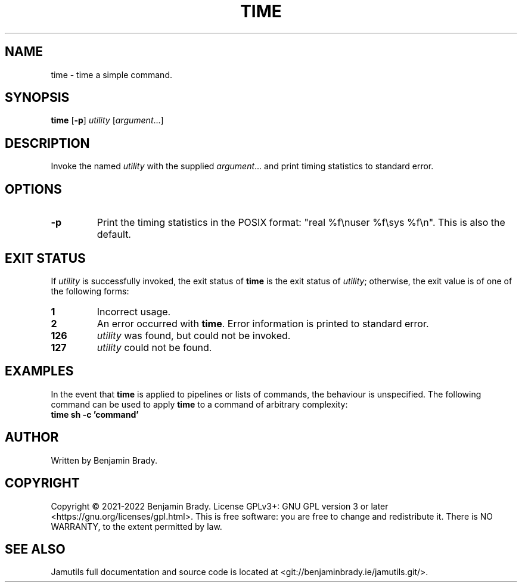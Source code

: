 .TH TIME 1 "March 2022" Jamutils-JAMUTILS_VERSION
.SH NAME
time \- time a simple command.
.SH SYNOPSIS
.B time
.RB [ \-p ]
.IR utility
.RI [ argument ...]
.SH DESCRIPTION
Invoke the named
.I utility
with the supplied
.IR argument ...
and print timing statistics to standard error.
.SH OPTIONS
.TP
.B \-p
Print the timing statistics in the POSIX format: "real %f\enuser %f\esys
%f\en". This is also the default.
.SH EXIT STATUS
If
.I utility
is successfully invoked, the exit status of
.B time
is the exit status of
.IR utility ;
otherwise, the exit value is of one of the following forms:
.TP
.B 1
Incorrect usage.
.TP
.B 2
An error occurred with
.BR time .
Error information is printed to standard error.
.TP
.B 126
.I utility
was found, but could not be invoked.
.TP
.B 127
.I utility
could not be found.
.SH EXAMPLES
In the event that
.B time
is applied to pipelines or lists of commands, the behaviour is unspecified. The
following command can be used to apply
.B time
to a command of arbitrary complexity:
.TP
.B time sh \-c 'command'
.SH AUTHOR
Written by Benjamin Brady.
.SH COPYRIGHT
Copyright \(co 2021\-2022 Benjamin Brady. License GPLv3+: GNU GPL version 3 or
later <https://gnu.org/licenses/gpl.html>. This is free software: you are free
to change and redistribute it. There is NO WARRANTY, to the extent permitted by
law.
.SH SEE ALSO
Jamutils full documentation and source code is located at
<git://benjaminbrady.ie/jamutils.git/>.
